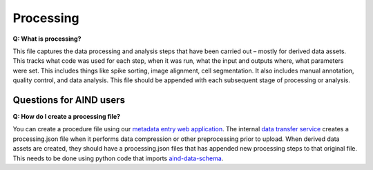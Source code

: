 Processing
==========

**Q: What is processing?**

This file captures the data processing and analysis steps that have been carried out – mostly for derived data assets. 
This tracks what code was used for each step, when it was run, what the input and outputs where, what parameters were 
set. This includes things like spike sorting, image alignment, cell segmentation. It also includes manual annotation, 
quality control, and data analysis. This file should be appended with each subsequent stage of processing or analysis.

Questions for AIND users
------------------------

**Q: How do I create a processing file?**

You can create a procedure file using our `metadata entry web application <https://metadata-entry.allenneuraldynamics.org>`_. 
The internal `data transfer service <http://aind-data-transfer-service>`_ creates a processing.json file when
it performs data compression or other preprocessing prior to upload. When derived data assets are created, they should have 
a processing.json files that has appended new processing steps to that original file. This needs to be done using python code
that imports `aind-data-schema <https://github.com/allenNeuralDynamics/aind-data-schema>`_.
